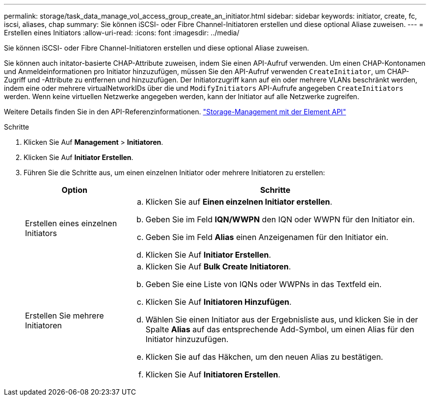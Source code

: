 ---
permalink: storage/task_data_manage_vol_access_group_create_an_initiator.html 
sidebar: sidebar 
keywords: initiator, create, fc, iscsi, aliases, chap 
summary: Sie können iSCSI- oder Fibre Channel-Initiatoren erstellen und diese optional Aliase zuweisen. 
---
= Erstellen eines Initiators
:allow-uri-read: 
:icons: font
:imagesdir: ../media/


[role="lead"]
Sie können iSCSI- oder Fibre Channel-Initiatoren erstellen und diese optional Aliase zuweisen.

Sie können auch initator-basierte CHAP-Attribute zuweisen, indem Sie einen API-Aufruf verwenden. Um einen CHAP-Kontonamen und Anmeldeinformationen pro Initiator hinzuzufügen, müssen Sie den API-Aufruf verwenden `CreateInitiator`, um CHAP-Zugriff und -Attribute zu entfernen und hinzuzufügen. Der Initiatorzugriff kann auf ein oder mehrere VLANs beschränkt werden, indem eine oder mehrere virtualNetworkIDs über die und `ModifyInitiators` API-Aufrufe angegeben `CreateInitiators` werden. Wenn keine virtuellen Netzwerke angegeben werden, kann der Initiator auf alle Netzwerke zugreifen.

Weitere Details finden Sie in den API-Referenzinformationen. link:../api/index.html["Storage-Management mit der Element API"]

.Schritte
. Klicken Sie Auf *Management* > *Initiatoren*.
. Klicken Sie Auf *Initiator Erstellen*.
. Führen Sie die Schritte aus, um einen einzelnen Initiator oder mehrere Initiatoren zu erstellen:
+
[cols="25,75"]
|===
| Option | Schritte 


 a| 
Erstellen eines einzelnen Initiators
 a| 
.. Klicken Sie auf *Einen einzelnen Initiator erstellen*.
.. Geben Sie im Feld *IQN/WWPN* den IQN oder WWPN für den Initiator ein.
.. Geben Sie im Feld *Alias* einen Anzeigenamen für den Initiator ein.
.. Klicken Sie Auf *Initiator Erstellen*.




 a| 
Erstellen Sie mehrere Initiatoren
 a| 
.. Klicken Sie Auf *Bulk Create Initiatoren*.
.. Geben Sie eine Liste von IQNs oder WWPNs in das Textfeld ein.
.. Klicken Sie Auf *Initiatoren Hinzufügen*.
.. Wählen Sie einen Initiator aus der Ergebnisliste aus, und klicken Sie in der Spalte *Alias* auf das entsprechende Add-Symbol, um einen Alias für den Initiator hinzuzufügen.
.. Klicken Sie auf das Häkchen, um den neuen Alias zu bestätigen.
.. Klicken Sie Auf *Initiatoren Erstellen*.


|===

